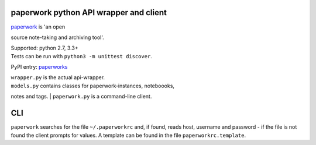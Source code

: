paperwork python API wrapper and client
=======================================

| |Build Status|
| `paperwork <https://github.com/twostairs/paperwork>`__ is 'an open
source note-taking and archiving tool'.

| Supported: python 2.7, 3.3+
| Tests can be run with ``python3 -m unittest discover``.

PyPI entry: `paperworks <https://pypi.python.org/pypi/paperworks/>`__

| ``wrapper.py`` is the actual api-wrapper.
| ``models.py`` contains classes for paperwork-instances, noteboooks,
notes and tags.
| ``paperwork.py`` is a command-line client.

CLI
===

``paperwork`` searches for the file ``~/.paperworkrc`` and, if found,
reads host, username and password - if the file is not found the client
prompts for values. A template can be found in the file
``paperworkrc.template``.

.. |Build Status| image:: https://travis-ci.org/ntnn/paperwork.py.svg?branch=master
   :target: https://travis-ci.org/ntnn/paperwork.py
